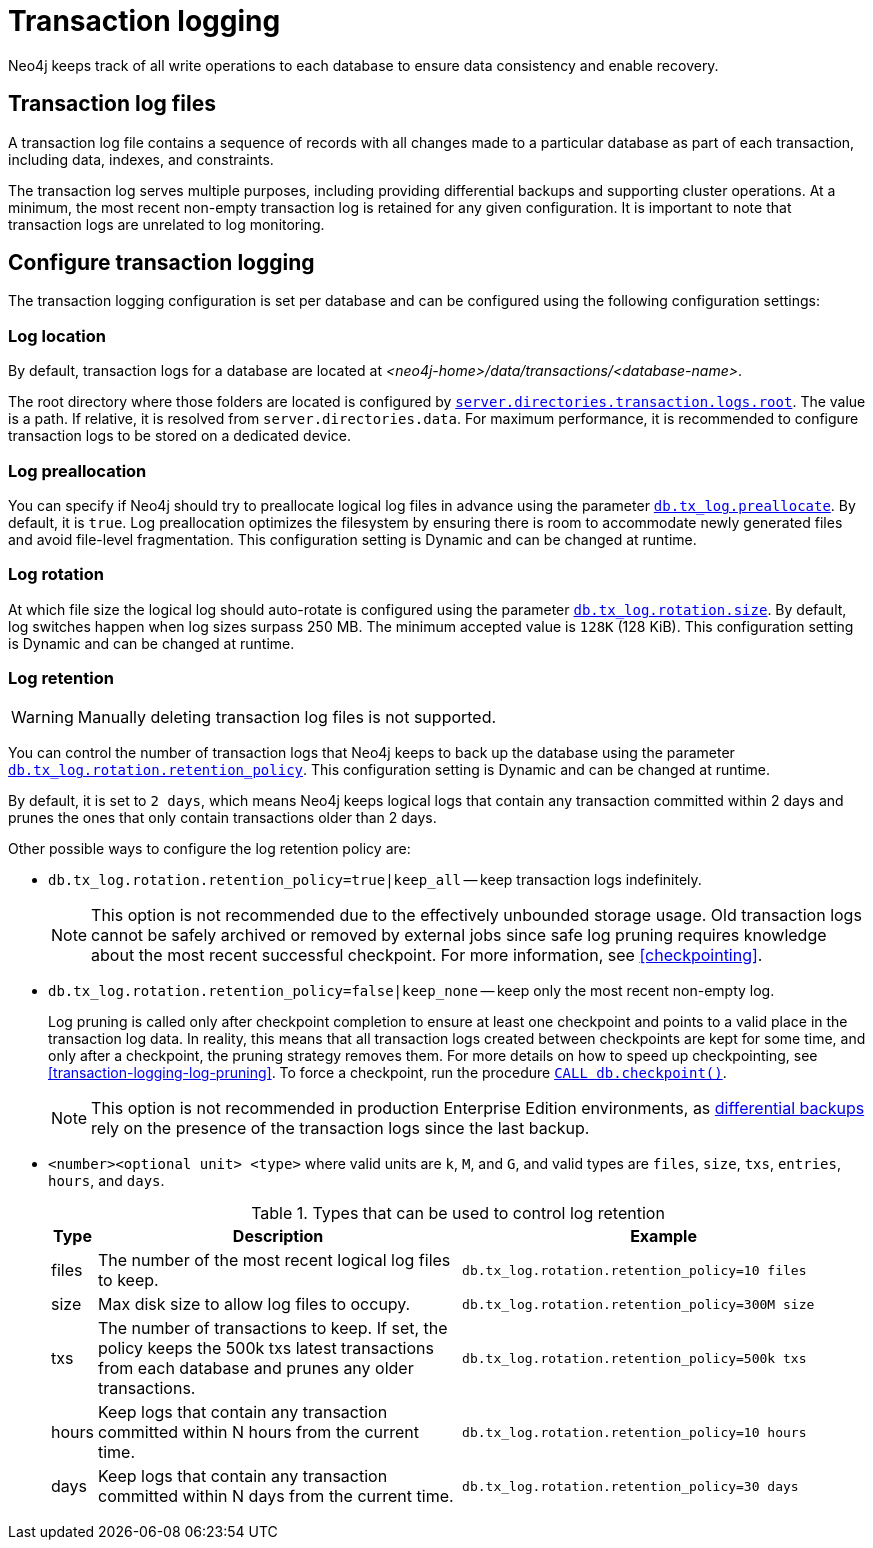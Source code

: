 [[transaction-logging]]
= Transaction logging

:description: Transaction logs, checkpointing, and log pruning. The retention and rotation policies for the Neo4j transaction logs, and how to configure them.

Neo4j keeps track of all write operations to each database to ensure data consistency and enable recovery.

[[transaction-log-files]]
== Transaction log files

A transaction log file contains a sequence of records with all changes made to a particular database as part of each transaction, including data, indexes, and constraints.

The transaction log serves multiple purposes, including providing differential backups and supporting cluster operations. At a minimum, the most recent non-empty transaction log is retained for any given configuration.
It is important to note that transaction logs are unrelated to log monitoring.

[[transaction-logging-config]]
== Configure transaction logging

The transaction logging configuration is set per database and can be configured using the following configuration settings:

[[transaction-logging-log-location]]
=== Log location

By default, transaction logs for a database are located at  _<neo4j-home>/data/transactions/<database-name>_.

The root directory where those folders are located is configured by xref:configuration/configuration-settings.adoc#config_server.directories.transaction.logs.root[`server.directories.transaction.logs.root`].
The value is a path.
If relative, it is resolved from `server.directories.data`.
For maximum performance, it is recommended to configure transaction logs to be stored on a dedicated device.

[[transaction-logging-log-prealocation]]
=== Log preallocation

You can specify if Neo4j should try to preallocate logical log files in advance using the parameter xref:configuration/configuration-settings.adoc#config_db.tx_log.preallocate[`db.tx_log.preallocate`].
By default, it is `true`.
Log preallocation optimizes the filesystem by ensuring there is room to accommodate newly generated files and avoid file-level fragmentation.
This configuration setting is Dynamic and can be changed at runtime.

[[transaction-logging-log-rotation]]
=== Log rotation

At which file size the logical log should auto-rotate is configured using the parameter xref:configuration/configuration-settings.adoc#config_db.tx_log.rotation.size[`db.tx_log.rotation.size`].
By default, log switches happen when log sizes surpass 250 MB.
The minimum accepted value is `128K` (128 KiB).
This configuration setting is Dynamic and can be changed at runtime.

[[transaction-logging-log-retention]]
=== Log retention

[WARNING]
====
Manually deleting transaction log files is not supported.
====

You can control the number of transaction logs that Neo4j keeps to back up the database using the parameter xref:configuration/configuration-settings.adoc#config_db.tx_log.rotation.retention_policy[`db.tx_log.rotation.retention_policy`].
This configuration setting is Dynamic and can be changed at runtime.

By default, it is set to `2 days`, which means Neo4j keeps logical logs that contain any transaction committed within 2 days and prunes the ones that only contain transactions older than 2 days.

Other possible ways to configure the log retention policy are:

* `db.tx_log.rotation.retention_policy=true|keep_all` -- keep transaction logs indefinitely.
+
[NOTE]
====
This option is not recommended due to the effectively unbounded storage usage.
Old transaction logs cannot be safely archived or removed by external jobs since safe log pruning requires knowledge about the most recent successful checkpoint.
For more information, see <<checkpointing>>.
====

* `db.tx_log.rotation.retention_policy=false|keep_none` -- keep only the most recent non-empty log.
+
Log pruning is called only after checkpoint completion to ensure at least one checkpoint and points to a valid place in the transaction log data.
In reality, this means that all transaction logs created between checkpoints are kept for some time, and only after a checkpoint, the pruning strategy removes them.
For more details on how to speed up checkpointing, see <<transaction-logging-log-pruning>>.
To force a checkpoint, run the procedure xref:reference/procedures.adoc#procedure_db_checkpoint[`CALL db.checkpoint()`].
+
[NOTE]
====
This option is not recommended in production Enterprise Edition environments, as <<differential-backup, differential backups>> rely on the presence of the transaction logs since the last backup.
====

* `<number><optional unit> <type>` where valid units are `k`, `M`, and `G`, and valid types are `files`, `size`, `txs`, `entries`, `hours`, and `days`.
+
.Types that can be used to control log retention
[options="header",cols="<5,<45,<50"]
|===

| Type
| Description
| Example

| files
| The number of the most recent logical log files to keep.
m| db.tx_log.rotation.retention_policy=10 files

| size
| Max disk size to allow log files to occupy.
m| db.tx_log.rotation.retention_policy=300M size

| txs
| The number of transactions to keep.
If set, the policy keeps the 500k txs latest transactions from each database and prunes any older transactions.
m| db.tx_log.rotation.retention_policy=500k txs


| hours
| Keep logs that contain any transaction committed within N hours from the current time.
m| db.tx_log.rotation.retention_policy=10 hours

| days
| Keep logs that contain any transaction committed within N days from the current time.
m| db.tx_log.rotation.retention_policy=30 days
|===
